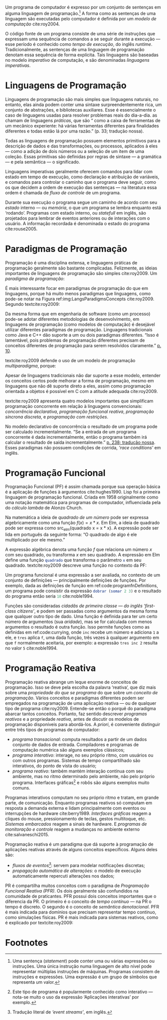 # -*- ispell-local-dictionary: "portugues"; org-export-headline-levels: 5; -*-
#+PROPERTY: header-args:js  :exports code
#+PROPERTY: header-args:elm  :exports code

# Revisão de Literatura --------------------------------------------------------

Um programa de computador é expresso por um conjunto de sentenças em alguma
linguagem de programação.[fn:statement]
A forma como as sentenças de uma linguagem são executadas pelo computador é
definida por um /modelo de computação/ cite:roy2004.

O código fonte de um programa consiste de uma série de instruções que expressam
uma sequência de comandos a se seguir durante a execução — esse período é
conhecido como /tempo de execução/, do inglês /runtime/.
Tradicionalmente, as sentenças de uma linguagem de programação denotam essa
sequência de forma explícita.
Tais linguagens são baseadas no modelo /imperativo/ de computação, e são
denominadas /linguagens imperativas/.

* Linguagens de Programação
  <<sec:langs>>

  Linguagens de programação são mais simples que linguagens naturais, no
  entanto, elas ainda podem conter uma sintaxe surpreendentemente rica, um
  conjunto de abstrações, e bibliotecas auxiliares.
  Esse é essencialmente o caso de linguagens usadas para resolver problemas
  reais do dia-a-dia.
  \textcite{roy2004} as chamam de linguagens /práticas/, que são “\textelp{}
  como a caixa de ferramentas de um mecânico experiente: há várias ferramentas
  diferentes para finalidades diferentes e todas estão lá por uma razão.” (p.
  33; tradução nossa).

  Todas as linguagens de programação possuem elementos primitivos para a
  descrição de dados e das transformações, ou processos, aplicados à eles —
  como a adição de dois números ou a seleção de um item de uma coleção.
  Essas primitivas são definidas por regras de sintaxe — a gramática — e pela
  semântica — o significado.

  # dados
  # processos
  # -> sintaxe
  # -> semântica
  Linguagens imperativas geralmente oferecem comandos para lidar com estado em
  tempo de execução, como declaração e atribuição de variáveis, e comandos
  para controlar o caminho que o programa deve seguir, como os que decidem a
  ordem de execução das sentenças — na literatura essa ordem é chamada de
  /fluxo de controle/ de um programa.

  # -> estado
  Durante sua execução o programa segue um caminho de acordo com seu /estado/
  interno — ou /memória/, o que um programa se lembra enquanto está ‘rodando’.
  Programas com estado interno, ou /statefull/ em inglês, são projetados para
  lembrar de eventos anteriores ou de interações com o usuário.
  A informação recordada é denominada o estado do programa cite:rouse2005.

* Paradigmas de Programação
  Programação é uma disciplina extensa, e linguagens práticas de programação
  geralmente são bastante complicadas.
  Felizmente, as ideias importantes de linguagens de programação são simples
  cite:roy2009.
  Um /paradigma de programação/:

  #+BEGIN_EXPORT latex
  \begin{citacao}
    \textelp{} é uma abordagem para a programação de um computador baseada em
    uma teoria matemática ou um conjunto coerente de princípios.
    \cite[p.~10; tradução nossa]{roy2009}
  \end{citacao}
  #+END_EXPORT

  É mais interessante focar em paradigmas de programação do que em linguagens,
  porque há muito menos paradigmas que linguagens, como pode-se notar na Figura
  ref:img:LangsParadigmsConcepts cite:roy2009.
  Segundo textcite:roy2009:

  #+BEGIN_EXPORT latex
  \begin{citacao}
    Os conceitos são os elementos primitivos básicos usados para construir os
    paradigmas. Muitas vezes dois paradigmas que parecem muitos diferentes (por
    exemplo, programação funcional e programação orientada a objetos) diferem
    por apenas um conceito. (p. 13; tradução nossa)
  \end{citacao}
  #+END_EXPORT

  #+BEGIN_EXPORT latex
  \begin{figure}[ht]
    \caption{Linguagens, paradigmas, e conceitos de programação.} \centering
    \includegraphics[width=12cm]{./fig/roy2009_languages_paradigms_and_concepts.jpeg}

    \small Fonte: \textcite[p.~12]{roy2009}.
    \label{img:LangsParadigmsConcepts}
  \end{figure}
  #+END_EXPORT

  Da mesma forma que em engenharia de software (como um processo) pode-se adotar
  diferentes metodologias de desenvolvimento, em linguagens de programação (como
  modelos de computação) é desejável utilizar diferentes paradigmas de
  programação.
  Linguagens tradicionais como Java e C++ dão suporte a um ou dois paradigmas
  diferentes.
  “Isso é lamentável, pois problemas de programação diferentes precisam de
  conceitos diferentes de programação para serem resolvidos claramente.”
  [[cite:roy2009][p. 10]].

  textcite:roy2009 defende o uso de um modelo de programação /multiparadigma/,
  porque:

  #+BEGIN_EXPORT latex
  \begin{citacao}
    Idealmente, uma linguagem deveria dar suporte a vários conceitos de forma
    bem integrada, para que o programador possa escolher os conceitos certos
    sempre que forem necessários, sem que um complique o outro.
    (p.~10; tradução nossa)
  \end{citacao}
  #+END_EXPORT

  Apesar de linguagens tradicionais não dar suporte a esse modelo, entender os
  conceitos certos pode melhorar a forma de programação, mesmo em linguagens que
  não dê suporte direto a eles, assim como programação orientada a objetos é
  possível em C com a atitude adequada cite:roy2009.

  textcite:roy2009 apresenta quatro modelos importantes que simplificam
  programação concorrente em relação à linguagens convencionais: /concorrência
  declarativa/, /programação funcional reativa/, /programação síncrona
  discreta/, e /programação com restrições/.

  No modelo declarativo de concorrência o resultado de um programa pode ser
  calculado incrementalmente.
  “Se a entrada de um programa concorrente é dada incrementalmente, então o
  programa também irá calcular o resultado de saída incrementalmente.”
  [[cite:roy2004][p. 238; tradução nossa]].
  Esses paradigmas não possuem condições de corrida, /‘race conditions’/ em
  inglês.

# Falta o item “6.1.3 Programação de Interfaces Gráficas” do pré-projeto

* Programação Funcional
  Programação Funcional (PF) é assim chamada porque sua operação básica é a
  aplicação de funções à argumentos cite:hughes1990.
  Lisp foi a primeira linguagem de programação funcional.
  Criada em 1958 originalmente como uma notação matemática para programas de
  computador, influenciada pela do /cálculo lambda/ de Alonzo Church.

  Na matemática a ideia de /quadrado de um número/ pode ser expressa
  algebricamente como uma função $f(x)=x*x$.
  Em Elm, a ideia de quadrado pode ser expressa como src_elm{quadrado x = x *
  x}.
  A expressão pode ser lida em português da seguinte forma: “O quadrado de algo
  é ele multiplicado por ele mesmo.”

  A expressão algébrica denota uma função $f$ que relaciona um número $x$ com
  seu quadrado, ou transforma $x$ em seu quadrado.
  A expressão em Elm define uma função src_elm{quadrado} que transforma o
  parâmetro src_elm{x} em seu quadrado.
  textcite:roy2009 descreve uma função no contexto da PF:

  #+BEGIN_EXPORT latex
  \begin{citacao}
    Funções são funcões matemáticas: quando chamadas com os mesmos argumentos,
    elas sempre dão os mesmos resultados. Funções não mudam. No mundo real,
    as coisas são diferentes. Há poucas entidades reais que têm o comportamento
    intemporal das funções. Organismos crescem e aprendem. Quando o mesmo
    estímulo é dado à um organismo em momentos diferentes, a reação geralmente
    será diferente. (p. 26; tradução nossa)
  \end{citacao}
  #+END_EXPORT

  # Original:
  # Functions are mathematical functions: when called with the same arguments,
  # they always give the same results. Functions do not change. In the real
  # world, things are different. There are few real-world entities that have the
  # timeless behavior of functions. Organisms grow and learn. When the same
  # stimulus is given to an organism at different times, the reaction will
  # usually be different. (p. 26)

  Um programa funcional é uma expressão a ser avaliada, no contexto de um
  conjunto de definições — principalmente definições de funções.
  Por exemplo, dada as definições de função em ref:code:programfnDefinitions, um
  programa pode consistir da expressão src_elm{dobrar (somar 2 3)} e o resultado
  do programa então seria src_elm{10} cite:noble1994.

  #+BEGIN_EXPORT latex
  \begin{listing}[H]
    \centering
    \caption{Definição das funções \texttt{somar} e \texttt{dobrar}.}
    \begin{minted}[linenos=false]{elm}
      somar x y = x + y
      dobrar z = 2 * z
    \end{minted}
    \small Fonte: Adaptado de \textcite{noble1994}.
    \label{code:programfnDefinitions}
  \end{listing}
  #+END_EXPORT

  Funções são consideradas /cidadãs de primeira classe — do inglês ‘first-class
  citizens’/, e podem ser passadas como argumentos da mesma forma que qualquer
  outro tipo de dado.
  Uma função é definida para ter um certo número de argumentos (sua /aridade/),
  mas se for calculada com menos argumentos o resultado é outra função.
  Isso permite funções como as definidas em ref:code:currying, onde ~inc~ recebe
  um número e adiciona ~1~ a ele, e ~tres~ aplica ~f~, uma dada função, três
  vezes à qualquer argumento em que ~f~ normalmente aceitaria, por exemplo: a
  expressão ~tres inc 2~ resulta no valor ~5~ cite:noble1994.

  #+BEGIN_EXPORT latex
  \begin{listing}[H]
    \centering \caption{\emph{Currying}.}
    \begin{minted}[linenos=false]{elm}
      inc = somar 1
      tres f = f >> f >> f >>
    \end{minted}
    \small Fonte: Adaptado de \textcite{noble1994}.
    \label{code:currying}
  \end{listing}
  #+END_EXPORT

* Programação Reativa
  Programação reativa abrange um leque enorme de conceitos de programação.
  Isso se deve pela escolha da palavra ‘reativa’, que diz mais sobre uma
  /propriedade do que se programa/ do que sobre um /conceito de programação/.
  Vários conceitos e paradigmas diferentes podem ser empregados na programação
  de uma aplicação reativa — ou de qualquer tipo de programa cite:roy2009.
  Entende-se então o porquê do paradigma abarcar tantos conceitos.
  Portanto, faz sentido descrever /programas reativos/ e a propriedade
  /reativa/, antes de discutir os modelos de programação disponíveis para
  abordá-los.
  A /priori/, é conveniente distinguir entre três tipos de programas de
  computador:

  - /programa transacional/: computa resultados a partir de um dados conjunto de
    dados de entrada. Compiladores e programas de computação numérica são alguns
    exemplos clássicos;
  - /programa interativo/: interage, no seu próprio ritmo, com usuários ou com
    outros programas. Sistemas de tempo compartilhado são interativos, do ponto
    de vista do usuário;
  - /programa reativo/: também mantém interação contínua com seu ambiente, mas
    no ritmo determinado pelo ambiente, não pelo próprio programa. Interfaces
    gráficas[fn:interactive] e robôs são alguns exemplos muito comuns.

  Programas interativos computam no seu próprio ritmo e tratam, em grande parte,
  de comunicação.
  Enquanto programas reativos só computam em resposta a demanda externa e lidam
  principalmente com eventos ou interrupções de hardware cite:berry1989.
  /Interfaces gráficas/ reagem a cliques do mouse, pressionamento de teclas,
  gestos multitoque, etc.
  /Sistemas embarcados/ reagem a sinais de hardware.
  E /programas de monitoração e controle/ reagem a mudanças no ambiente externo
  cite:salvaneschi2015.

  Programação reativa é um paradigma que dá suporte à programação de aplicações
  reativas através de alguns conceitos específicos.
  Alguns deles são:

  - /fluxos de eventos[fn:event_streams]/: servem para modelar notificações
    discretas;
  - /propagação automática de alterações/: o modelo de execução automaticamente
    repercuti alterações nos dados;

  PR é compartilha muitos conceitos com o paradigma de /Programação Funcional
  Reativa (PFR)/.
  Os dois geralmente são confundidos na comunidade de praticantes.
  PFR possui dois conceitos importantes que o diferencia da PR.
  O primeiro é o conceito de /tempo contínuo/ — na PR o tempo é discreto.
  O segundo é o conceito de /semântica denotacional/.
  PFR é mais indicada para domínios que precisam representar tempo contínuo,
  como simulações físicas.
  PR é mais indicada para sistemas reativos, como é explicado por
  textcite:roy2009:

  #+BEGIN_EXPORT latex
  \begin{citacao}
    Usar tempo discreto simplifica enormemente a programação de sistemas reativos.
    Por exemplo, isso significa que subprogramas podem ser compostos de forma
    trivial: os eventos de saída de um subcomponente estão instantaneamente
    disponíveis como eventos de entrada para outros subcomponentes.
    (pg. 36; tradução nossa)
  \end{citacao}
  #+END_EXPORT


* Footnotes

[fn:statement]
Uma sentença (/statement/) pode conter uma ou várias expressões ou instruções.
Uma única instrução numa linguagem de alto nível pode representar múltiplas
instruções de máquinas.
Programas consistem de instruções e expressões.
Uma expressão é um grupo de símbolos que representa um valor.

[fn:interactive]
Este tipo de programa é popularmente conhecido como interativo — nota-se muito o
uso da expressão ‘Aplicações interativas’ por exemplo.

[fn:event_streams]
Tradução literal de /‘event streams’/, em inglês.
